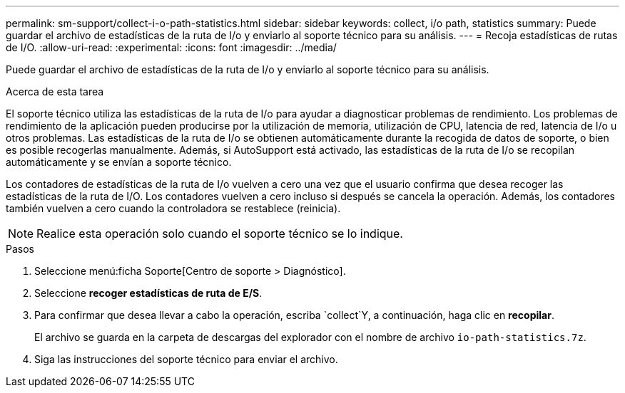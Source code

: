 ---
permalink: sm-support/collect-i-o-path-statistics.html 
sidebar: sidebar 
keywords: collect, i/o path, statistics 
summary: Puede guardar el archivo de estadísticas de la ruta de I/o y enviarlo al soporte técnico para su análisis. 
---
= Recoja estadísticas de rutas de I/O.
:allow-uri-read: 
:experimental: 
:icons: font
:imagesdir: ../media/


[role="lead"]
Puede guardar el archivo de estadísticas de la ruta de I/o y enviarlo al soporte técnico para su análisis.

.Acerca de esta tarea
El soporte técnico utiliza las estadísticas de la ruta de I/o para ayudar a diagnosticar problemas de rendimiento. Los problemas de rendimiento de la aplicación pueden producirse por la utilización de memoria, utilización de CPU, latencia de red, latencia de I/o u otros problemas. Las estadísticas de la ruta de I/o se obtienen automáticamente durante la recogida de datos de soporte, o bien es posible recogerlas manualmente. Además, si AutoSupport está activado, las estadísticas de la ruta de I/o se recopilan automáticamente y se envían a soporte técnico.

Los contadores de estadísticas de la ruta de I/o vuelven a cero una vez que el usuario confirma que desea recoger las estadísticas de la ruta de I/O. Los contadores vuelven a cero incluso si después se cancela la operación. Además, los contadores también vuelven a cero cuando la controladora se restablece (reinicia).

[NOTE]
====
Realice esta operación solo cuando el soporte técnico se lo indique.

====
.Pasos
. Seleccione menú:ficha Soporte[Centro de soporte > Diagnóstico].
. Seleccione *recoger estadísticas de ruta de E/S*.
. Para confirmar que desea llevar a cabo la operación, escriba `collect`Y, a continuación, haga clic en *recopilar*.
+
El archivo se guarda en la carpeta de descargas del explorador con el nombre de archivo `io-path-statistics.7z`.

. Siga las instrucciones del soporte técnico para enviar el archivo.

